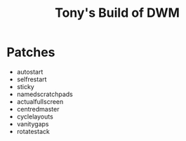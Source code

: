 #+title: Tony's Build of DWM

* Patches
- autostart
- selfrestart
- sticky
- namedscratchpads
- actualfullscreen
- centredmaster
- cyclelayouts
- vanitygaps
- rotatestack
